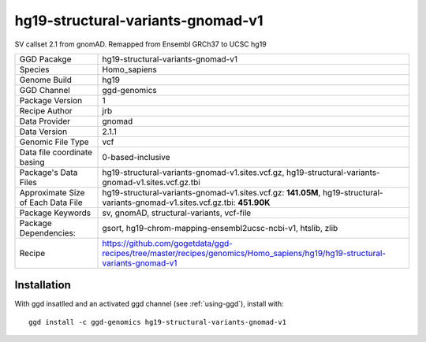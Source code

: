 .. _`hg19-structural-variants-gnomad-v1`:

hg19-structural-variants-gnomad-v1
==================================

|downloads|

SV callset 2.1 from gnomAD. Remapped from Ensembl GRCh37 to UCSC hg19

================================== ====================================
GGD Pacakge                        hg19-structural-variants-gnomad-v1 
Species                            Homo_sapiens
Genome Build                       hg19
GGD Channel                        ggd-genomics
Package Version                    1
Recipe Author                      jrb 
Data Provider                      gnomad
Data Version                       2.1.1
Genomic File Type                  vcf
Data file coordinate basing        0-based-inclusive
Package's Data Files               hg19-structural-variants-gnomad-v1.sites.vcf.gz, hg19-structural-variants-gnomad-v1.sites.vcf.gz.tbi
Approximate Size of Each Data File hg19-structural-variants-gnomad-v1.sites.vcf.gz: **141.05M**, hg19-structural-variants-gnomad-v1.sites.vcf.gz.tbi: **451.90K**
Package Keywords                   sv, gnomAD, structural-variants, vcf-file
Package Dependencies:              gsort, hg19-chrom-mapping-ensembl2ucsc-ncbi-v1, htslib, zlib
Recipe                             https://github.com/gogetdata/ggd-recipes/tree/master/recipes/genomics/Homo_sapiens/hg19/hg19-structural-variants-gnomad-v1
================================== ====================================



Installation
------------

.. highlight: bash

With ggd insatlled and an activated ggd channel (see :ref:`using-ggd`), install with::

   ggd install -c ggd-genomics hg19-structural-variants-gnomad-v1

.. |downloads| image:: https://anaconda.org/ggd-genomics/hg19-structural-variants-gnomad-v1/badges/downloads.svg
               :target: https://anaconda.org/ggd-genomics/hg19-structural-variants-gnomad-v1